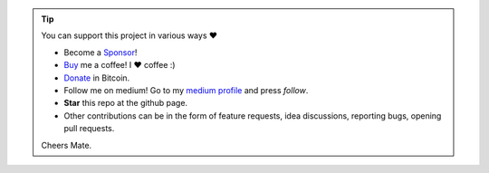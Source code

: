 .. tip::
	You can support this project in various ways ❤️

	* Become a `Sponsor <https://github.com/sponsors/anyaoha?o=esb/>`_!
	* `Buy <https://www.buymeacoffee.com/anyaoha>`_ me a coffee! I ❤️ coffee :)
	* `Donate <https://anyaoha.github.io/donate/?currency=USD&amount=1000>`_ in Bitcoin.
	* Follow me on medium! Go to my `medium profile <https://anyaohat.medium.com/>`_ and press *follow*.
	* **Star** this repo at the github page.
	* Other contributions can be in the form of feature requests, idea discussions, reporting bugs, opening pull requests.

	Cheers Mate.

.. raw:: html

	<iframe src="https://github.com/sponsors/anyaoha/button" title="Sponsor erdogant" height="35" width="116" style="border: 0;"></iframe>
